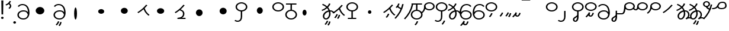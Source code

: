 SplineFontDB: 3.2
FontName: Hatami
FullName: Hatami
FamilyName: Hatami
Weight: Regular
Copyright: Copyright (c) 2020, cancrizans
UComments: "2020-2-20: Created with FontForge (http://fontforge.org)"
Version: 001.000
ItalicAngle: 0
UnderlinePosition: -100
UnderlineWidth: 50
Ascent: 800
Descent: 200
InvalidEm: 0
LayerCount: 2
Layer: 0 0 "Back" 1
Layer: 1 0 "Fore" 0
XUID: [1021 449 -834741842 1043]
StyleMap: 0x0000
FSType: 0
OS2Version: 0
OS2_WeightWidthSlopeOnly: 0
OS2_UseTypoMetrics: 1
CreationTime: 1582197146
ModificationTime: 1582792202
OS2TypoAscent: 0
OS2TypoAOffset: 1
OS2TypoDescent: 0
OS2TypoDOffset: 1
OS2TypoLinegap: 90
OS2WinAscent: 0
OS2WinAOffset: 1
OS2WinDescent: 0
OS2WinDOffset: 1
HheadAscent: 0
HheadAOffset: 1
HheadDescent: 0
HheadDOffset: 1
Lookup: 4 0 1 "multigraphs" { "multigraphs-1"  } ['liga' ('DFLT' <'dflt' > 'latn' <'dflt' > ) ]
Lookup: 6 8 0 "'calt' r to low stem r" { "'calt' r to low stem r-1"  } ['calt' ('DFLT' <'dflt' > 'latn' <'dflt' > ) ]
Lookup: 1 8 0 "r to low tail r" { "r to low tail r-1"  } []
Lookup: 1 8 0 "r to branch stem r" { "r to branch stem r-1"  } []
Lookup: 6 8 0 "'calt' r to branch stem r" { "'calt' Alternative contestuali in Latino lookup 4-1"  } ['calt' ('DFLT' <'dflt' > 'latn' <'dflt' > ) ]
Lookup: 1 8 0 "r to rising stem r" { "r to rising stem r-1"  } []
Lookup: 6 8 0 "'calt' r to rising stem r" { "'calt' Alternative contestuali in Latino lookup 6-1"  } ['calt' ('DFLT' <'dflt' > 'latn' <'dflt' > ) ]
Lookup: 258 0 0 "kern-1" { "kern-1-sub" [150,15,4] } ['kern' ('DFLT' <'dflt' > 'latn' <'dflt' > ) ]
MarkAttachClasses: 1
DEI: 91125
KernClass2: 11 10 "kern-1-sub"
 5 K g k
 3 d t
 33 S Z s z Agrave Aacute Acircumflex
 3 w y
 3 b p
 24 r Ccedilla Egrave Eacute
 10 m n ntilde
 3 C E
 1 N
 16 Edieresis Igrave
 20 d t Edieresis Igrave
 7 K N g k
 3 w y
 15 S s Acircumflex
 3 b p
 10 m n ntilde
 8 Ccedilla
 6 Egrave
 6 Eacute
 0 {} 0 {} 0 {} 0 {} 0 {} 0 {} 0 {} 0 {} 0 {} 0 {} 0 {} -93 {} -93 {} -93 {} -103 {} -107 {} -130 {} 0 {} 0 {} -53 {} 0 {} -80 {} -120 {} -80 {} 0 {} -107 {} -197 {} 0 {} 0 {} 0 {} 0 {} -50 {} -121 {} -30 {} 0 {} -120 {} -50 {} 0 {} 10 {} 0 {} 0 {} -67 {} -106 {} 13 {} -30 {} 0 {} -80 {} 0 {} 0 {} 0 {} 0 {} -37 {} -120 {} 98 {} -101 {} 0 {} -70 {} 0 {} 0 {} 0 {} 0 {} -26 {} -120 {} 0 {} -14 {} -133 {} -87 {} 0 {} -13 {} 0 {} 0 {} -80 {} -133 {} -40 {} -40 {} -153 {} -70 {} 30 {} -60 {} -173 {} 0 {} -93 {} -93 {} 0 {} -40 {} 0 {} -70 {} 0 {} 0 {} 0 {} 0 {} -107 {} -120 {} -67 {} -107 {} -93 {} -100 {} 0 {} 0 {} -93 {} 0 {} -170 {} -110 {} -67 {} -147 {} -93 {} -127 {} 0 {} 0 {} -93 {}
ChainSub2: class "'calt' Alternative contestuali in Latino lookup 6-1" 3 3 3 1
  Class: 1 r
  Class: 47 C E K N b g k m n p w y Edieresis Igrave ntilde
  BClass: 1 r
  BClass: 47 C E K N b g k m n p w y Edieresis Igrave ntilde
  FClass: 1 r
  FClass: 47 C E K N b g k m n p w y Edieresis Igrave ntilde
 1 1 0
  ClsList: 1
  BClsList: 2
  FClsList:
 1
  SeqLookup: 0 "r to rising stem r"
  ClassNames: "All_Others" "r" "lowcirc"
  BClassNames: "All_Others" "r" "lowcirc"
  FClassNames: "All_Others" "r" "lowcirc"
EndFPST
ChainSub2: class "'calt' Alternative contestuali in Latino lookup 4-1" 3 3 3 1
  Class: 1 r
  Class: 40 h z Agrave Atilde Ccedilla Egrave Eacute
  BClass: 1 r
  BClass: 40 h z Agrave Atilde Ccedilla Egrave Eacute
  FClass: 1 r
  FClass: 40 h z Agrave Atilde Ccedilla Egrave Eacute
 1 1 0
  ClsList: 1
  BClsList: 2
  FClsList:
 1
  SeqLookup: 0 "r to branch stem r"
  ClassNames: "All_Others" "r" "topcirc"
  BClassNames: "All_Others" "r" "topcirc"
  FClassNames: "All_Others" "r" "topcirc"
EndFPST
ChainSub2: class "'calt' r to low stem r-1" 3 3 3 1
  Class: 1 r
  Class: 15 S s Acircumflex
  BClass: 1 r
  BClass: 15 S s Acircumflex
  FClass: 1 r
  FClass: 15 S s Acircumflex
 1 1 0
  ClsList: 1
  BClsList: 2
  FClsList:
 1
  SeqLookup: 0 "r to low tail r"
  ClassNames: "All_Others" "r" "stem"
  BClassNames: "All_Others" "r" "stem"
  FClassNames: "All_Others" "r" "stem"
EndFPST
Encoding: ISO8859-1
UnicodeInterp: none
NameList: AGL For New Fonts
DisplaySize: -48
AntiAlias: 1
FitToEm: 0
WinInfo: 0 42 7
BeginPrivate: 0
EndPrivate
Grid
-1000 708.800003052 m 0
 2000 708.800003052 l 1024
  Named: "upperCircleHeight"
-1000 623.599998474 m 0
 2000 623.599998474 l 1024
  Named: "topBarHeight"
-1000 354 m 0
 2000 354 l 1024
  Named: "lowerCircleHeight"
EndSplineSet
BeginChars: 256 54

StartChar: K
Encoding: 75 75 0
Width: 571
VWidth: 0
Flags: W
LayerCount: 2
Fore
SplineSet
45 274 m 1
 26.5732421875 293.728515625 l 1
 203.803710938 408.680664062 276.471679688 481.416015625 396.53125 622.463867188 c 1
 421 608 l 1
 445.46875 593.536132812 l 1
 405.261314049 546.299697476 369.532892249 505.922134243 333.09612177 468.749918908 c 1
 374.700406392 340.531142712 438.829030949 254.722469712 538.461914062 177.282226562 c 1
 518 159 l 1
 497.538085938 140.717773438 l 1
 399.1968684 217.153932409 331.044036698 304.44900428 286.461639021 423.370938719 c 1
 226.275808684 367.657719542 158.83074322 316.150916618 63.4267578125 254.271484375 c 1
 45 274 l 1
EndSplineSet
Validated: 1
EndChar

StartChar: k
Encoding: 107 107 1
Width: 571
VWidth: 0
Flags: W
HStem: 45.1074 181.129
VStem: 226.948 58.1035<177.04 215.266>
LayerCount: 2
Back
Refer: 0 75 N 1 0 0 1 -44.3291 0 2
Fore
Refer: 10 164 S 1 0 0 1 67.9996 -50 2
Refer: 0 75 N 1 0 0 1 0 0 2
Validated: 1
EndChar

StartChar: g
Encoding: 103 103 2
Width: 571
VWidth: 0
Flags: W
HStem: 7.5371 211.936
VStem: 178.896 58.1035<170.276 208.503> 276.509 58.9824<118.197 180.503>
LayerCount: 2
Fore
Refer: 0 75 N 1 0 0 1 0 0 2
Refer: 11 165 S 1 0 0 1 52 -75 2
Validated: 1
EndChar

StartChar: S
Encoding: 83 83 3
Width: 540
VWidth: 0
UnlinkRmOvrlpSave: 1
Flags: W
HStem: -113 50<33.1906 178.887> 334 50<171.151 364.849> 682 50<171.151 364.849>
VStem: 20 60<464.932 601.068> 240 60<6.46695 361> 456 60<464.932 601.068>
LayerCount: 2
Fore
Refer: 15 192 N 1 0 0 1 0 0 2
Refer: 16 193 S 1 0 0 1 0 0 2
LCarets2: 1 0
EndChar

StartChar: y
Encoding: 121 121 4
Width: 533
VWidth: 0
Flags: W
HStem: -25 50<168.288 363.414> 329 50<154.467 364.179> 598.6 50<207.229 396.759>
VStem: 6 60.3037<297.892 423.884> 455 60<106.669 249.008>
LayerCount: 2
Fore
SplineSet
13.060546875 193.233398438 m 4
 10.349609375 208.706054688 8.4365234375 224.783203125 7.2939453125 241.352539062 c 4
 6.4267578125 253.93359375 6 266.823242188 6 280 c 4
 6 429.2421875 67.2314453125 648.599609375 297 648.599609375 c 4
 385.788085938 648.599609375 459.139648438 617.041992188 502.43359375 549.822265625 c 5
 449.56640625 526.176757812 l 5
 416.860351562 576.958984375 368.211914062 598.599609375 297 598.599609375 c 4
 135.748046875 598.599609375 71.3671875 445.067382812 66.3037109375 297.891601562 c 5
 116.494140625 363.903320312 185.840820312 379 267 379 c 4
 390.735351562 379 515 302.68359375 515 177 c 4
 515 51.1689453125 389.606445312 -25 266 -25 c 4
 129.182617188 -25 48.615234375 52.1953125 19.7626953125 162.37109375 c 4
 13.060546875 193.233398438 l 4
74.5068359375 189.600585938 m 4
 74.6962890625 188.693359375 74.919921875 187.6328125 75.0810546875 186.888671875 c 4
 97.8369140625 81.4150390625 158.379882812 25 266 25 c 4
 362.393554688 25 455 82.8310546875 455 177 c 4
 455 271.317382812 363.264648438 329 267 329 c 4
 180.314453125 329 136.55859375 317.908203125 93.1875 232.336914062 c 4
 86.8935546875 219.918945312 80.6171875 205.590820312 74.5068359375 189.600585938 c 4
EndSplineSet
Validated: 1
EndChar

StartChar: w
Encoding: 119 119 5
Width: 533
VWidth: 0
Flags: W
HStem: -268 50<206.284 277.974> -25 50<168.288 363.414> 329 50<154.467 364.179> 598.6 50<207.229 396.759>
VStem: 6 60.3037<297.892 423.884> 325.013 57.9746<-154.392 -111.886> 455 60<106.669 249.008>
LayerCount: 2
Fore
SplineSet
13.060546875 193.233398438 m 0
 10.349609375 208.706054688 8.4365234375 224.783203125 7.2939453125 241.352539062 c 0
 6.4267578125 253.93359375 6 266.823242188 6 280 c 0
 6 429.2421875 67.2314453125 648.599609375 297 648.599609375 c 0
 385.788085938 648.599609375 459.139648438 617.041992188 502.43359375 549.822265625 c 1
 449.56640625 526.176757812 l 1
 416.860351562 576.958984375 368.211914062 598.599609375 297 598.599609375 c 0
 135.748046875 598.599609375 71.3671875 445.067382812 66.3037109375 297.891601562 c 1
 116.494140625 363.903320312 185.840820312 379 267 379 c 0
 390.735351562 379 515 302.68359375 515 177 c 0
 515 51.1689453125 389.606445312 -25 266 -25 c 0
 129.182617188 -25 48.615234375 52.1953125 19.7626953125 162.37109375 c 0
 13.060546875 193.233398438 l 0
74.5068359375 189.600585938 m 0
 74.6962890625 188.693359375 74.919921875 187.6328125 75.0810546875 186.888671875 c 0
 97.8369140625 81.4150390625 158.379882812 25 266 25 c 0
 362.393554688 25 455 82.8310546875 455 177 c 0
 455 271.317382812 363.264648438 329 267 329 c 0
 180.314453125 329 136.55859375 317.908203125 93.1875 232.336914062 c 0
 86.8935546875 219.918945312 80.6171875 205.590820312 74.5068359375 189.600585938 c 0
EndSplineSet
Refer: 13 166 S 1 0 0 1 2 -356 2
Validated: 1
EndChar

StartChar: t
Encoding: 116 116 6
Width: 596
VWidth: 0
UnlinkRmOvrlpSave: 1
Flags: W
HStem: -25 50<165.315 264.128> 319 50<393.256 468.341> 338.308 47.3857<44.8451 85.2186> 642.119 20G<333.752 369.2>
VStem: 78.5 60<52.527 188.911> 344.7 60<125.707 311.381 622.467 651.087>
LayerCount: 2
Fore
SplineSet
333.602539062 312.490234375 m 1x9c
 213.962890625 286.991210938 138.5 190.748046875 138.5 118 c 0
 138.5 67.5068359375 168.791992188 25 215.200195312 25 c 0
 272.9296875 25 344.700195312 120.618164062 344.700195312 222 c 0
 344.700195312 253.135742188 340.865234375 283.515625 333.602539062 312.490234375 c 1x9c
63.400390625 623.599609375 m 1
 75.54296875 646.459960938 l 1
 147.780249685 619.814416933 210.567708882 582.139007582 261.384246381 536.004593684 c 1
 298.745943901 576.328802197 327.390059553 620.122115234 340.11328125 662.119140625 c 1
 369.200195312 656 l 1
 398.287109375 649.880859375 l 1
 382.175947143 596.698768324 346.851657775 543.270756577 300.981283935 495.569853788 c 1
 334.212486752 457.283168865 360.200961164 414.570937594 377.857421875 368.543945312 c 1
 384.07421875 368.837890625 390.528320312 369 396.700195312 369 c 0
 488.998046875 369 541.767578125 316.994140625 570.12109375 251.481445312 c 1
 541.900390625 243 l 1
 513.6796875 234.517578125 l 1
 489.232421875 291.004882812 456.216796875 319 396.700195312 319 c 0xdc
 395.754882812 319 394.401367188 318.9921875 393.255859375 318.981445312 c 1
 400.748046875 287.731445312 404.700195312 255.063476562 404.700195312 222 c 0
 404.700195312 116.228515625 335.669921875 -25 215.200195312 -25 c 0
 116.407226562 -25 78.5 58.4765625 78.5 118 c 0
 78.5 214.723632812 171.041992188 328.999023438 317.782226562 360.727539062 c 1
 303.666081395 395.20225901 284.299610022 427.493454945 260.20302784 457.01631688 c 1
 196.399431994 402.032378871 119.930060701 358.585355343 47.673828125 338.307617188 c 1
 38.099609375 362 l 1
 28.525390625 385.693359375 l 1xbc
 92.4727914309 403.639303483 163.429270947 445.666565197 222.135829794 497.697428141 c 1
 176.105558244 540.800441158 118.418262892 575.966063522 51.2578125 600.739257812 c 1
 63.400390625 623.599609375 l 1
EndSplineSet
EndChar

StartChar: s
Encoding: 115 115 7
Width: 540
VWidth: 0
UnlinkRmOvrlpSave: 1
Flags: W
HStem: -247.893 181.129 -113 50<33.1906 178.887> 334 50<171.151 364.849> 682 50<171.151 364.849>
VStem: 20 60<464.932 601.068> 240 60<6.46695 361> 360.948 58.1035<-115.96 -77.734> 456 60<464.932 601.068>
LayerCount: 2
Fore
Refer: 3 83 N 1 0 0 1 0 0 2
Refer: 10 164 S 1 0 0 1 202 -343 2
EndChar

StartChar: macron
Encoding: 175 175 8
Width: 1000
VWidth: 0
HStem: 808.995 70<-2 359.001>
LayerCount: 2
Fore
SplineSet
-2 878.995117188 m 5
 359.000976562 879 l 5
 359.004882812 809 l 5
 -2 808.995117188 l 5
 -2 878.995117188 l 5
EndSplineSet
Validated: 1
EndChar

StartChar: b
Encoding: 98 98 9
Width: 533
VWidth: 0
Flags: W
HStem: -23 50<169.151 362.849> 325 48.7418<172.236 238.1 298.099 362.839> 599 50<48 238.913 298.913 490>
VStem: 18 60<107.932 243.969> 238.1 59.999<371.705 599> 454 60<107.932 243.603>
LayerCount: 2
Fore
SplineSet
78 176 m 0
 78 94.7626953125 161.461914062 27 266 27 c 0
 370.538085938 27 454 94.76171875 454 176 c 0
 454 257.23828125 370.538085938 325 266 325 c 0
 161.461914062 325 78 257.23828125 78 176 c 0
48 624 m 1
 48 649 l 1
 490 649 l 1
 490 624 l 1
 490 599 l 1
 298.913379083 599 l 1
 298.098896129 373.331748718 l 1
 418.786716368 360.703989582 514 277.880841797 514 176 c 0
 514 65.23828125 401.461914062 -23 266 -23 c 0
 130.538085938 -23 18 65.2373046875 18 176 c 0
 18 279.059484083 115.429039633 362.617773014 238.099875413 373.741750388 c 1
 238.912878588 599 l 1
 48 599 l 1
 48 624 l 1
EndSplineSet
Validated: 1
EndChar

StartChar: currency
Encoding: 164 164 10
Width: 284
VWidth: 0
Flags: W
HStem: 95.1074 181.129
VStem: 158.948 58.1035<227.04 265.266>
LayerCount: 2
Fore
SplineSet
87 112 m 1
 64.8857421875 128.893554688 l 1
 104.704101562 165.091796875 143.31640625 225.661132812 158.948242188 276.236328125 c 1
 188 270 l 1
 217.051757812 263.763671875 l 1
 198.68359375 204.338867188 157.295898438 138.908203125 109.114257812 95.107421875 c 1
 87 112 l 1
EndSplineSet
Validated: 1
EndChar

StartChar: yen
Encoding: 165 165 11
Width: 299
VWidth: 0
Flags: W
HStem: 82.5371 211.936
VStem: 126.896 58.1035<245.276 283.503> 224.509 58.9824<193.197 255.503>
LayerCount: 2
Fore
SplineSet
175 99 m 1
 152.422851562 115.462890625 l 1
 189.004882812 150.302734375 209.893554688 198.302734375 224.508789062 263.584960938 c 1
 254 259 l 1
 283.491210938 254.415039062 l 1
 268.106445312 185.698242188 244.995117188 127.697265625 197.577148438 82.537109375 c 1
 175 99 l 1
54.9482421875 130.236328125 m 1
 32.833984375 147.129882812 l 1
 72.65234375 183.328125 111.264648438 243.897460938 126.896484375 294.47265625 c 1
 155.948242188 288.236328125 l 1
 185 282 l 1
 166.631835938 222.575195312 125.244140625 157.14453125 77.0625 113.34375 c 1
 54.9482421875 130.236328125 l 1
EndSplineSet
Validated: 1
EndChar

StartChar: d
Encoding: 100 100 12
Width: 596
VWidth: 0
Flags: W
HStem: -288.463 211.936 -25 50<165.315 264.128> 319 50<393.256 468.341> 338.308 47.3857<44.8451 85.2186> 642.119 20G<333.752 369.2>
VStem: 78.5 60<52.527 188.911> 246.896 58.1035<-125.724 -87.497> 344.509 58.9824<-177.803 -115.497> 344.7 60<125.707 311.381 622.467 651.087>
LayerCount: 2
Fore
Refer: 6 116 N 1 0 0 1 0 0 2
Refer: 11 165 S 1 0 0 1 120 -371 2
EndChar

StartChar: brokenbar
Encoding: 166 166 13
Width: 421
VWidth: 0
Flags: W
HStem: 88 50<204.284 275.974>
VStem: 323.013 57.9746<201.608 244.114>
LayerCount: 2
Fore
SplineSet
23.10546875 88.189453125 m 1
 90 154 137.7421875 212.040039062 163.61328125 275.088867188 c 1
 220.953125 260.454101562 l 1
 209.844726562 226.3359375 202.2109375 192.001283403 202.2109375 174.666015625 c 3
 202.2109375 150.999059965 213 138 241 138 c 0
 268 138 298.010742188 177.309570312 323.012695312 255.44140625 c 1
 352 249 l 1
 380.987304688 242.55859375 l 1
 357.989257812 170.690429688 318.33203125 88 243 88 c 0
 195.91796875 88 160.788085938 106.17578125 147.903320312 139.587890625 c 1
 131.240234375 118.934570312 88.42578125 76.2392578125 70 57 c 1
 23.10546875 88.189453125 l 1
EndSplineSet
Validated: 1
EndChar

StartChar: p
Encoding: 112 112 14
Width: 533
VWidth: 0
Flags: W
HStem: -276.893 181.129 -23 50<169.151 362.849> 325 48.7418<172.236 238.1 298.099 362.839> 599 50<48 238.913 298.913 490>
VStem: 18 60<107.932 243.969> 238.1 59.999<371.705 599> 270.948 58.1035<-144.96 -106.734> 454 60<107.932 243.603>
LayerCount: 2
Fore
Refer: 9 98 N 1 0 0 1 0 0 2
Refer: 10 164 S 1 0 0 1 112 -372 2
Validated: 1
EndChar

StartChar: Agrave
Encoding: 192 192 15
Width: 540
VWidth: 0
Flags: W
HStem: 334 50<171.151 364.849> 682 50<171.151 364.849>
VStem: 20 60<464.932 601.068> 456 60<464.932 601.068>
LayerCount: 2
Fore
SplineSet
80 533 m 4
 80 451.762695312 163.461914062 384 268 384 c 4
 372.538085938 384 456 451.76171875 456 533 c 4
 456 614.23828125 372.538085938 682 268 682 c 4
 163.461914062 682 80 614.23828125 80 533 c 4
20 533 m 4
 20 643.762695312 132.538085938 732 268 732 c 4
 403.461914062 732 516 643.762695312 516 533 c 4
 516 422.23828125 403.461914062 334 268 334 c 4
 132.538085938 334 20 422.237304688 20 533 c 4
EndSplineSet
Validated: 1
EndChar

StartChar: Aacute
Encoding: 193 193 16
Width: 540
VWidth: 0
Flags: W
HStem: -113 50<33.1906 178.887>
VStem: 240 60<6.46695 361>
LayerCount: 2
Fore
SplineSet
17.3092549902 -31.0105343 m 5
 42.1195356628 -49.0309094803 72.0016853381 -63 105 -63 c 0
 190.194335938 -63 240 -6.4736328125 240 119 c 2
 240 361 l 1
 270 361 l 1
 300 361 l 1
 300 119 l 2
 300 -13.5263671875 239.842773438 -113 105 -113 c 0
 48.9668960472 -113 3.73640918464 -91.4553418069 -30.5212412871 -65.3132134483 c 5
 17.3092549902 -31.0105343 l 5
EndSplineSet
Validated: 1
EndChar

StartChar: Acircumflex
Encoding: 194 194 17
Width: 540
VWidth: 0
UnlinkRmOvrlpSave: 1
Flags: W
HStem: -122 50<131.421 198.954> 334 50<171.151 364.849> 682 50<171.151 364.849>
VStem: 20 60<464.932 601.068> 61 60<-64.1864 20.6406> 240 60<157.776 190 190.167 361> 456 60<464.932 601.068>
LayerCount: 2
Fore
Refer: 15 192 N 1 0 0 1 0 0 2
Refer: 48 197 N 1 0 0 1 0 0 2
LCarets2: 1 0
Ligature2: "multigraphs-1" s period
EndChar

StartChar: a
Encoding: 97 97 18
Width: 0
VWidth: 0
Flags: W
LayerCount: 2
Fore
Validated: 1
EndChar

StartChar: A
Encoding: 65 65 19
Width: 0
VWidth: 0
Flags: W
LayerCount: 2
Fore
Validated: 1
EndChar

StartChar: z
Encoding: 122 122 20
Width: 540
VWidth: 0
Flags: W
HStem: 81.1074 181.129 334 50<171.151 364.849> 682 50<171.151 364.849>
VStem: 20 60<464.932 601.068> 260.948 58.1035<213.04 251.266> 456 60<464.932 601.068>
LayerCount: 2
Fore
Refer: 15 192 N 1 0 0 1 0 0 2
Refer: 10 164 S 1 0 0 1 102 -14 2
Validated: 1
EndChar

StartChar: Atilde
Encoding: 195 195 21
Width: 540
VWidth: 0
Flags: W
HStem: 89 50<222.284 293.974> 334 50<171.151 364.849> 682 50<171.151 364.849>
VStem: 20 60<464.932 601.068> 341.013 57.9746<202.608 245.114> 456 60<464.932 601.068>
LayerCount: 2
Fore
Refer: 15 192 N 1 0 0 1 0 0 2
Refer: 13 166 S 1 0 0 1 18 1 2
Validated: 1
Ligature2: "multigraphs-1" z period
EndChar

StartChar: Adieresis
Encoding: 196 196 22
Width: 537
VWidth: 0
Flags: W
HStem: -25 50<161.586 356.712> 329 50<160.821 370.533> 598.6 50<128.241 317.771>
VStem: 10 60<106.669 249.008> 458.696 60.3037<297.892 423.884>
LayerCount: 2
Fore
SplineSet
511.939453125 193.233398438 m 0
 505.237304688 162.37109375 l 0
 476.384765625 52.1953125 395.817382812 -25 259 -25 c 0
 135.393554688 -25 10 51.1689453125 10 177 c 0
 10 302.68359375 134.264648438 379 258 379 c 0
 339.159179688 379 408.505859375 363.903320312 458.696289062 297.891601562 c 1
 453.6328125 445.067382812 389.251953125 598.599609375 228 598.599609375 c 0
 156.788085938 598.599609375 108.139648438 576.958984375 75.43359375 526.176757812 c 1
 22.56640625 549.822265625 l 1
 65.8603515625 617.041992188 139.211914062 648.599609375 228 648.599609375 c 0
 457.768554688 648.599609375 519 429.2421875 519 280 c 0
 519 266.823242188 518.573242188 253.93359375 517.706054688 241.352539062 c 0
 516.563476562 224.783203125 514.650390625 208.706054688 511.939453125 193.233398438 c 0
450.493164062 189.600585938 m 0
 444.3828125 205.590820312 438.106445312 219.918945312 431.8125 232.336914062 c 0
 388.44140625 317.908203125 344.685546875 329 258 329 c 0
 161.735351562 329 70 271.317382812 70 177 c 0
 70 82.8310546875 162.606445312 25 259 25 c 0
 366.620117188 25 427.163085938 81.4150390625 449.918945312 186.888671875 c 0
 450.080078125 187.6328125 450.303710938 188.693359375 450.493164062 189.600585938 c 0
EndSplineSet
Validated: 1
EndChar

StartChar: quotesingle
Encoding: 39 39 23
Width: 319
VWidth: 0
UnlinkRmOvrlpSave: 1
Flags: W
HStem: 691.331 20G<167 217.433>
VStem: 219.333 57.6027<523.979 625.685>
LayerCount: 2
Fore
SplineSet
177 469 m 1
 157.548828125 488.033203125 l 1
 166.249023438 494.20703125 173.990234375 500.352539062 180.756835938 506.430664062 c 0
 205.388017334 528.554904864 219.332740954 550.360864249 219.332740954 574 c 7
 219.332740954 603.355623465 197.240043984 635.538233057 146.6015625 674.66796875 c 1
 167 693 l 1
 187.3984375 711.331054688 l 1
 247.468230271 664.913789025 276.935435989 617.442626792 276.935435989 572.000005066 c 3
 276.935435989 537.151988456 259.33576228 503.496896616 224.743164062 472.424804688 c 0
 216.178710938 464.732421875 206.73046875 457.26171875 196.451171875 449.966796875 c 1
 177 469 l 1
47 618 m 1
 33.8447265625 640.467773438 l 1
 119.9453125 675.475585938 166.70703125 713.258789062 209.450195312 795.895507812 c 1
 237 786 l 1
 264.549804688 776.104492188 l 1
 217.29296875 684.741210938 156.0546875 634.524414062 60.1552734375 595.53125 c 1
 47 618 l 1
EndSplineSet
EndChar

StartChar: n
Encoding: 110 110 24
Width: 486
VWidth: 0
Flags: W
VStem: 381.69 59.0879<550.35 620.286>
LayerCount: 2
Fore
SplineSet
411.234375 623.600585938 m 5
 440.778320312 619.256835938 l 5
 387.94921875 369.740234375 273.481445312 169.431640625 103.012695312 -15.2431640625 c 5
 79.234375 0 l 5
 55.4560546875 15.2431640625 l 5
 220.987304688 194.568359375 330.51953125 386.259765625 381.690429688 627.944335938 c 5
 411.234375 623.600585938 l 5
EndSplineSet
EndChar

StartChar: m
Encoding: 109 109 25
Width: 486
VWidth: 0
UnlinkRmOvrlpSave: 1
Flags: W
HStem: 632.514 20G<198.885 240>
VStem: 211.036 57.9277<599.864 641.061> 381.69 59.0879<550.35 620.286>
LayerCount: 2
Fore
SplineSet
346 423 m 5
 334.858398438 399.788085938 l 5
 249.673828125 428.182617188 197.756835938 464.346679688 157.719726562 524.942382812 c 5
 184 537 l 5
 210.280273438 549.05859375 l 5
 244.243164062 497.653320312 280.326171875 471.817382812 357.141601562 446.211914062 c 5
 346 423 l 5
123 473 m 5
 102.61328125 491.33984375 l 5
 155.21484375 531.946289062 186.733398438 577.470703125 211.036132812 652.513671875 c 5
 240 646 l 5
 268.963867188 639.486328125 l 5
 242.772460938 558.61328125 204.78515625 502.0546875 143.38671875 454.659179688 c 5
 123 473 l 5
EndSplineSet
Refer: 24 110 N 1 0 0 1 0 0 2
EndChar

StartChar: r
Encoding: 114 114 26
Width: 544
VWidth: 0
Flags: W
HStem: 371.8 50<186.556 363.444> 683.8 50<186.556 363.444>
VStem: 49.7998 60<489.165 616.435> 440.2 60<489.165 616.435>
LayerCount: 2
Fore
SplineSet
109.799804688 552.799804688 m 0
 109.799804688 481.470703125 182.522460938 421.799804688 275 421.799804688 c 0
 367.477539062 421.799804688 440.200195312 481.469726562 440.200195312 552.799804688 c 0
 440.200195312 624.129882812 367.477539062 683.799804688 275 683.799804688 c 0
 182.522460938 683.799804688 109.799804688 624.129882812 109.799804688 552.799804688 c 0
49.7998046875 552.799804688 m 0
 49.7998046875 653.469726562 151.477539062 733.799804688 275 733.799804688 c 0
 398.522460938 733.799804688 500.200195312 653.469726562 500.200195312 552.799804688 c 0
 500.200195312 452.129882812 398.522460938 371.799804688 275 371.799804688 c 0
 151.477539062 371.799804688 49.7998046875 452.129882812 49.7998046875 552.799804688 c 0
EndSplineSet
Validated: 1
Substitution2: "r to rising stem r-1" Eacute
Substitution2: "r to branch stem r-1" Egrave
Substitution2: "r to low tail r-1" Ccedilla
EndChar

StartChar: h
Encoding: 104 104 27
Width: 540
VWidth: 0
UnlinkRmOvrlpSave: 1
Flags: W
HStem: 1 50<84 84 295.104 438> 334 50<171.151 364.849> 682 50<171.151 364.849>
VStem: 20 60<464.932 601.068> 456 60<464.932 601.068>
LayerCount: 2
Fore
SplineSet
438 26 m 1
 438 1 l 1
 84 1 l 1
 84 26 l 1
 84 51 l 1
 235.104372916 51 l 1
 235.074234208 45.9044666629 235.040039062 351.373046875 235.000976562 346 c 1
 265 345.848632812 l 1
 294.999023438 345.697265625 l 1
 295.0390625 351.176757812 295.073769314 45.8085903439 295.104446976 51 c 1
 438 51 l 1
 438 26 l 1
EndSplineSet
Refer: 15 192 N 1 0 0 1 0 0 2
EndChar

StartChar: ydieresis
Encoding: 255 255 28
Width: 620
VWidth: 0
Flags: W
HStem: 424.55 50<268.451 469.058> 434 50<-37 95.6787> 703 50<309.756 480.168>
VStem: 515 60<515.105 667.135>
LayerCount: 2
Fore
SplineSet
233.965820312 572.211914062 m 5xb0
 232.962890625 572.174804688 l 5
 233.396484375 565.141601562 233.540039062 563.229492188 234.390625 557.424804688 c 4
 239.356445312 523.534179688 254.482421875 474.549804688 356 474.549804688 c 4
 459.9375 474.549804688 515 507.041992188 515 575 c 4
 515 662.609375 485.34765625 703 406 703 c 4
 281.81640625 703 274.129882812 648.241210938 233.965820312 572.211914062 c 5xb0
188.389648438 506.705078125 m 5
 145.999023438 463.728515625 77.4599609375 434 -37 434 c 5
 -37 459 l 5
 -37 484 l 5x70
 89.232421875 484 132.067382812 519.23046875 161.435546875 562.4296875 c 4
 206.549804688 628.791015625 219.03125 753 406 753 c 4
 530.69140625 753 575 671.489257812 575 575 c 4
 575 470.946289062 475.26171875 424.549804688 356 424.549804688 c 4
 259.337890625 424.549804688 209.069335938 465.159179688 188.389648438 506.705078125 c 5
EndSplineSet
Validated: 1
EndChar

StartChar: Ccedilla
Encoding: 199 199 29
Width: 544
VWidth: 0
UnlinkRmOvrlpSave: 1
Flags: W
HStem: 205 50<-269 -8.40678> 371.8 50<186.556 363.444> 683.8 50<186.556 363.444>
VStem: 49.7998 60<489.165 616.435> 50 60<361.752 551> 440.2 60<489.165 616.435>
LayerCount: 2
Fore
SplineSet
80 551 m 5xec
 110 551 l 5
 110 434.171875 103.54296875 205 -46 205 c 6
 -269 205 l 5
 -269 255 l 5
 -46 255 l 6
 18.466796875 255 50 408.721679688 50 551 c 5
 80 551 l 5xec
EndSplineSet
Refer: 26 114 N 1 0 0 1 0 0 2
EndChar

StartChar: Egrave
Encoding: 200 200 30
Width: 567
VWidth: 0
UnlinkRmOvrlpSave: 1
Flags: W
HStem: 371.8 50<209.556 386.444> 375 50<-29.5136 46.7419> 683.8 50<209.556 386.444>
VStem: 72.7998 60<489.165 616.435> 73 60<453.417 551> 463.2 60<489.165 616.435>
LayerCount: 2
Fore
SplineSet
103 551 m 1x6c
 133 551 l 1
 133 488.3984375 118.580078125 375 15 375 c 0
 -54.73046875 375 -92.046875 426.147460938 -112.473632812 464.958007812 c 1
 -85 475 l 1
 -57.5263671875 485.041992188 l 1
 -37.953125 447.852539062 -13.26953125 425 15 425 c 0
 47.419921875 425 73 477.600585938 73 551 c 1
 103 551 l 1x6c
EndSplineSet
Refer: 26 114 N 1 0 0 1 23 0 2
EndChar

StartChar: Eacute
Encoding: 201 201 31
Width: 544
VWidth: 0
UnlinkRmOvrlpSave: 1
Flags: W
HStem: 371.8 50<186.556 363.444> 683.8 50<186.556 363.444>
VStem: 49.7998 60<489.165 616.435> 52 60<409.347 552> 440.2 60<489.165 616.435>
LayerCount: 2
Fore
SplineSet
82 552 m 1xd8
 112 552 l 1
 112 394.978515625 62.4228515625 317.99609375 -48.787109375 225.322265625 c 1
 -70 243 l 1
 -91.212890625 260.677734375 l 1
 13.5771484375 348.002929688 52 405.021484375 52 552 c 1
 82 552 l 1xd8
EndSplineSet
Refer: 26 114 N 1 0 0 1 0 0 2
EndChar

StartChar: period
Encoding: 46 46 32
Width: 190
VWidth: 0
Flags: W
HStem: -206 104<45.7098 140.29>
VStem: 35 116<-194.217 -113.783>
LayerCount: 2
Fore
SplineSet
35 -154 m 0
 35 -125 61 -102 93 -102 c 0
 125 -102 151 -125 151 -154 c 0
 151 -183 125 -206 93 -206 c 0
 61 -206 35 -183 35 -154 c 0
EndSplineSet
Validated: 1
EndChar

StartChar: c
Encoding: 99 99 33
Width: 1000
VWidth: 0
HStem: 146 252<259.135 354.865>
VStem: 221 172<189.375 354.625>
LayerCount: 2
Fore
SplineSet
221 272 m 4
 221 342 260 398 307 398 c 4
 354 398 393 342 393 272 c 4
 393 202 354 146 307 146 c 4
 260 146 221 202 221 272 c 4
EndSplineSet
Validated: 1
EndChar

StartChar: Z
Encoding: 90 90 34
Width: 540
VWidth: 0
Flags: W
HStem: 334 50<171.151 364.849> 682 50<171.151 364.849>
VStem: 20 60<464.932 601.068> 456 60<464.932 601.068>
LayerCount: 2
Fore
Refer: 15 192 N 1 0 0 1 0 0 2
Validated: 1
EndChar

StartChar: C
Encoding: 67 67 35
Width: 537
VWidth: 0
Flags: W
HStem: -25 50<161.586 356.712> 329 50<160.821 370.533> 598.6 50<128.241 317.771>
VStem: 10 60<106.669 249.008> 458.696 60.3037<297.892 423.884>
LayerCount: 2
Fore
Refer: 22 196 N 1 0 0 1 0 0 2
Validated: 1
EndChar

StartChar: E
Encoding: 69 69 36
Width: 537
VWidth: 0
Flags: W
HStem: -315.463 211.936 -25 50<161.586 356.712> 329 50<160.821 370.533> 598.6 50<128.241 317.771>
VStem: 10 60<106.669 249.008> 195.896 58.1035<-152.724 -114.497> 293.509 58.9824<-204.803 -142.497> 458.696 60.3037<297.892 423.884>
LayerCount: 2
Fore
Refer: 22 196 N 1 0 0 1 0 0 2
Refer: 11 165 S 1 0 0 1 69 -398 2
Validated: 1
EndChar

StartChar: D
Encoding: 68 68 37
Width: 1000
VWidth: 0
HStem: 194 320<348.637 529.363>
VStem: 257 364<281.321 426.679>
LayerCount: 2
Fore
SplineSet
257 354 m 4
 257 442 339 514 439 514 c 4
 539 514 621 442 621 354 c 4
 621 266 539 194 439 194 c 4
 339 194 257 266 257 354 c 4
EndSplineSet
Validated: 1
EndChar

StartChar: F
Encoding: 70 70 38
Width: 1000
VWidth: 0
HStem: -22 21G<398.5 431.5>
VStem: 355 120<37.7307 442.269>
LayerCount: 2
Fore
SplineSet
355 240 m 4
 355 385 382 502 415 502 c 4
 448 502 475 385 475 240 c 4
 475 95 448 -22 415 -22 c 4
 382 -22 355 95 355 240 c 4
EndSplineSet
Validated: 1
EndChar

StartChar: P
Encoding: 80 80 39
Width: 1000
VWidth: 0
HStem: 126 292<413.556 560.444>
VStem: 345 284<196.131 347.869>
LayerCount: 2
Fore
SplineSet
345 272 m 4
 345 353 409 418 487 418 c 4
 565 418 629 353 629 272 c 4
 629 191 565 126 487 126 c 4
 409 126 345 191 345 272 c 4
EndSplineSet
Validated: 1
EndChar

StartChar: R
Encoding: 82 82 40
Width: 1000
VWidth: 0
HStem: 192 288<417.15 572.85>
VStem: 345 300<261.566 410.434>
LayerCount: 2
Fore
SplineSet
345 336 m 4
 345 415 412 480 495 480 c 4
 578 480 645 415 645 336 c 4
 645 257 578 192 495 192 c 4
 412 192 345 257 345 336 c 4
EndSplineSet
Validated: 1
EndChar

StartChar: T
Encoding: 84 84 41
Width: 1000
VWidth: 0
HStem: 222 284<427.481 558.519>
VStem: 367 252<284.793 443.207>
LayerCount: 2
Fore
SplineSet
367 364 m 4
 367 442 423 506 493 506 c 4
 563 506 619 442 619 364 c 4
 619 286 563 222 493 222 c 4
 423 222 367 286 367 364 c 4
EndSplineSet
Validated: 1
EndChar

StartChar: H
Encoding: 72 72 42
Width: 1000
VWidth: 0
HStem: 252 204<417.844 576.156>
VStem: 369 256<297.117 410.883>
LayerCount: 2
Fore
SplineSet
369 354 m 4
 369 410 426 456 497 456 c 4
 568 456 625 410 625 354 c 4
 625 298 568 252 497 252 c 4
 426 252 369 298 369 354 c 4
EndSplineSet
Validated: 1
EndChar

StartChar: L
Encoding: 76 76 43
Width: 1000
VWidth: 0
HStem: 248 244<342.92 515.08>
VStem: 275 308<309.442 430.558>
LayerCount: 2
Fore
SplineSet
275 370 m 4
 275 437 344 492 429 492 c 4
 514 492 583 437 583 370 c 4
 583 303 514 248 429 248 c 4
 344 248 275 303 275 370 c 4
EndSplineSet
Validated: 1
EndChar

StartChar: J
Encoding: 74 74 44
Width: 1000
VWidth: 0
HStem: 224 260<394.145 551.855>
VStem: 327 292<286.5 421.5>
LayerCount: 2
Fore
SplineSet
327 354 m 4
 327 426 392 484 473 484 c 4
 554 484 619 426 619 354 c 4
 619 282 554 224 473 224 c 4
 392 224 327 282 327 354 c 4
EndSplineSet
Validated: 1
EndChar

StartChar: ntilde
Encoding: 241 241 45
Width: 486
VWidth: 0
Flags: W
HStem: 399.788 46.4238<307.339 338.218> 719 50<139.507 262.493>
VStem: 52 60<592.23 691.769> 290 60<592.23 691.769> 381.69 59.0879<550.35 620.286>
LayerCount: 2
Fore
SplineSet
112 642 m 0
 112 599.133789062 152.384765625 565 201 565 c 0
 249.615234375 565 290 599.133789062 290 642 c 0
 290 684.865234375 249.615234375 719 201 719 c 0
 152.384765625 719 112 684.865234375 112 642 c 0
52 642 m 0
 52 711.134765625 117.615234375 769 201 769 c 0
 284.384765625 769 350 711.134765625 350 642 c 0
 350 572.865234375 284.384765625 515 201 515 c 0
 117.615234375 515 52 572.865234375 52 642 c 0
346 423 m 1
 334.858398438 399.788085938 l 5
 247 420 196 464 171.439453125 527.883789062 c 5
 197.719726562 539.94140625 l 5
 224 552 l 5
 247 505 280.326171875 471.817382812 357.141601562 446.211914062 c 1
 346 423 l 1
EndSplineSet
Refer: 24 110 N 1 0 0 1 0 0 2
LCarets2: 1 0
Ligature2: "multigraphs-1" n j
EndChar

StartChar: j
Encoding: 106 106 46
Width: 1000
VWidth: 0
HStem: 251 152<406.233 505.767>
VStem: 384 144<273.25 380.75>
LayerCount: 2
Fore
SplineSet
384 327 m 4
 384 369 416 403 456 403 c 4
 496 403 528 369 528 327 c 4
 528 285 496 251 456 251 c 4
 416 251 384 285 384 327 c 4
EndSplineSet
Validated: 1
EndChar

StartChar: exclam
Encoding: 33 33 47
Width: 208
VWidth: 0
Flags: W
HStem: -5 96<55.123 142.877>
VStem: 46 106<4.68573 81.3143> 57 84<327.111 800> 65 67<192 664.889>
LayerCount: 2
Fore
SplineSet
46 43 m 0xc0
 46 69 70 91 99 91 c 0
 128 91 152 69 152 43 c 0
 152 17 128 -5 99 -5 c 0
 70 -5 46 17 46 43 c 0xc0
57 800 m 1xa0
 141 800 l 5xa0
 132 192 l 1
 65 192 l 1x90
 57 800 l 1xa0
EndSplineSet
Validated: 1
EndChar

StartChar: Aring
Encoding: 197 197 48
Width: 540
VWidth: 0
Flags: W
HStem: -122 50<131.421 198.954>
VStem: 61 60<-64.1864 20.6406> 240 60<157.776 190 190.167 361>
LayerCount: 2
Fore
SplineSet
240 190.166992188 m 1
 240 361 l 1
 300 361 l 1
 300 190 l 1
 300 115.984375 l 1
 300 115.984375 314.265625 -122 167 -122 c 0
 83.4208984375 -122 61 -63.537109375 61 -17 c 0
 61 77.5146484375 200.212890625 116.19140625 229.217773438 157.313476562 c 0
 236.16796875 167.166992188 240 177.251953125 240 190 c 1
 251.03515625 190 l 2
 244.5 190.091796875 240 190.166992188 240 190.166992188 c 1
239 95 m 5
 181 44 121 24.1767578125 121 -17 c 0
 121 -45 139.067382812 -72 167 -72 c 0
 211 -72 234.346679688 27.505859375 239 95 c 5
EndSplineSet
Validated: 33
EndChar

StartChar: N
Encoding: 78 78 49
Width: 571
VWidth: 0
UnlinkRmOvrlpSave: 1
Flags: W
HStem: 3 50<142 257.458 333.694 483> 376.441 47.1172<248.056 288.475>
VStem: 375 60<144.73 306.654>
LayerCount: 2
Fore
SplineSet
241 400 m 1
 251.0390625 423.55859375 l 1
 353.897460938 393.12109375 435 342.5703125 435 228 c 0
 435 148.299804688 396.06640625 89.521484375 333.694335938 53 c 1
 483 53 l 1
 483 28 l 1
 483 3 l 1
 142 3 l 1
 139.607421875 52.919921875 l 1
 282.358398438 62.4365234375 375 111.768554688 375 228 c 0
 375 316.831054688 324.102539062 348.87890625 230.9609375 376.44140625 c 1
 241 400 l 1
EndSplineSet
Refer: 50 202 N 1 0 0 1 0 0 2
EndChar

StartChar: Ecircumflex
Encoding: 202 202 50
Width: 571
VWidth: 0
Flags: W
LayerCount: 2
Fore
SplineSet
45 274 m 1
 26.5732421875 293.728515625 l 1
 203.803710938 408.680664062 276.471679688 481.416015625 396.53125 622.463867188 c 1
 421 608 l 1
 445.46875 593.536132812 l 1
 405.261314049 546.299697476 369.532892249 505.922134243 333.09612177 468.749918908 c 5
 286.461639021 423.370938719 l 5
 226.275808684 367.657719542 158.83074322 316.150916618 63.4267578125 254.271484375 c 1
 45 274 l 1
EndSplineSet
Validated: 1
EndChar

StartChar: Edieresis
Encoding: 203 203 51
Width: 706
VWidth: 0
Flags: W
HStem: -25 50<165.315 264.128> 319 50<393.256 468.341> 338.308 47.3857<44.8451 85.2186> 642.119 20G<333.752 369.2>
VStem: 78.5 60<52.527 188.911> 344.7 60<125.707 311.381 622.467 651.087> 522 59<100.04 233.978>
LayerCount: 2
Fore
SplineSet
549.541015625 73.03125 m 1x9e
 592.237304688 78.05078125 634.561523438 72.33203125 672.350585938 47.6875 c 1
 653.861328125 28 l 1
 652.001953125 26.01953125 l 1
 635.372070312 8.3125 l 1
 598.967773438 32.0546875 548.75390625 27.9892578125 501.919921875 8.18359375 c 0
 484.134765625 0.662109375 467.8203125 -8.8544921875 455 -18.5302734375 c 0
 454.328125 -17.912109375 413.981445312 17.970703125 414.72265625 18.5302734375 c 0
 429.919921875 30 446.221542609 41.8867443271 460.181640625 55.927734375 c 0
 504 100 522 121.67578125 522 165 c 0
 522 218 514.197265625 233.784179688 514 234 c 0
 570 252 l 1
 570 252 582 230 581 168 c 0
 580.419921875 132.055664062 568.430664062 100.61328125 549.541015625 73.03125 c 1x9e
EndSplineSet
Refer: 6 116 N 1 0 0 1 0 0 2
LCarets2: 1 0
Ligature2: "multigraphs-1" t r
EndChar

StartChar: Igrave
Encoding: 204 204 52
Width: 706
VWidth: 0
Flags: W
HStem: -266.463 211.936 -25 50<165.315 264.128> 319 50<393.256 468.341> 338.308 47.3857<44.8451 85.2186> 642.119 20G<333.752 369.2>
VStem: 78.5 60<52.527 188.911> 298.896 58.1035<-103.724 -65.497> 344.7 60<125.707 311.381 622.467 651.087> 396.509 58.9824<-155.803 -93.497> 522 59<100.04 233.978>
LayerCount: 2
Fore
Refer: 51 203 N 1 0 0 1 0 0 2
Refer: 11 165 N 1 0 0 1 172 -349 2
Ligature2: "multigraphs-1" d r
EndChar

StartChar: space
Encoding: 32 32 53
Width: 200
VWidth: 0
Flags: W
LayerCount: 2
EndChar
EndChars
EndSplineFont
